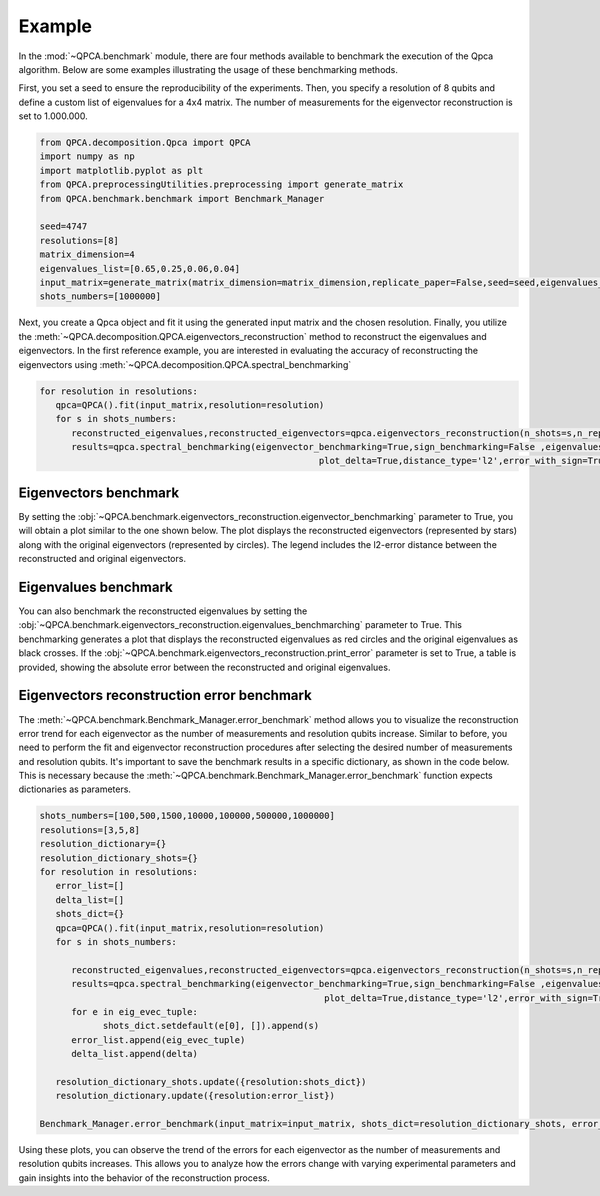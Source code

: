 Example
====

In the :mod:`~QPCA.benchmark` module, there are four methods available to benchmark the execution of the Qpca algorithm. 
Below are some examples illustrating the usage of these benchmarking methods.

First, you set a seed to ensure the reproducibility of the experiments. Then, you specify a resolution of 8 qubits and define a custom list of eigenvalues for a 4x4 matrix. 
The number of measurements for the eigenvector reconstruction is set to 1.000.000.

.. code-block:: python

   from QPCA.decomposition.Qpca import QPCA
   import numpy as np
   import matplotlib.pyplot as plt
   from QPCA.preprocessingUtilities.preprocessing import generate_matrix
   from QPCA.benchmark.benchmark import Benchmark_Manager

   seed=4747
   resolutions=[8]
   matrix_dimension=4
   eigenvalues_list=[0.65,0.25,0.06,0.04]
   input_matrix=generate_matrix(matrix_dimension=matrix_dimension,replicate_paper=False,seed=seed,eigenvalues_list=eigenvalues_list)
   shots_numbers=[1000000] 

Next, you create a Qpca object and fit it using the generated input matrix and the chosen resolution. Finally, you utilize the :meth:`~QPCA.decomposition.QPCA.eigenvectors_reconstruction` method to reconstruct the eigenvalues and eigenvectors. 
In the first reference example, you are interested in evaluating the accuracy of reconstructing the eigenvectors using :meth:`~QPCA.decomposition.QPCA.spectral_benchmarking`

.. code-block:: python

   for resolution in resolutions:
      qpca=QPCA().fit(input_matrix,resolution=resolution)
      for s in shots_numbers:
         reconstructed_eigenvalues,reconstructed_eigenvectors=qpca.eigenvectors_reconstruction(n_shots=s,n_repetitions=1)
         results=qpca.spectral_benchmarking(eigenvector_benchmarking=True,sign_benchmarking=False ,eigenvalues_benchmarching=False,print_distances=True,only_first_eigenvectors=False,
                                                        plot_delta=True,distance_type='l2',error_with_sign=True,hide_plot=False,print_error=False)

Eigenvectors benchmark
~~~~~~~~~~~~~~~~~~~~~~

By setting the :obj:`~QPCA.benchmark.eigenvectors_reconstruction.eigenvector_benchmarking` parameter to True, you will obtain a plot similar to the one shown below. 
The plot displays the reconstructed eigenvectors (represented by stars) along with the original eigenvectors (represented by circles). 
The legend includes the l2-error distance between the reconstructed and original eigenvectors.

.. image:: Images/benchmark1.png

Eigenvalues benchmark
~~~~~~~~~~~~~~~~~~~~~~

You can also benchmark the reconstructed eigenvalues by setting the :obj:`~QPCA.benchmark.eigenvectors_reconstruction.eigenvalues_benchmarching` parameter to True. This benchmarking generates a plot that displays the reconstructed eigenvalues as red circles and the original eigenvalues as black crosses. 
If the :obj:`~QPCA.benchmark.eigenvectors_reconstruction.print_error` parameter is set to True, a table is provided, showing the absolute error between the reconstructed and original eigenvalues.

.. image:: Images/benchmark2.png

Eigenvectors reconstruction error benchmark
~~~~~~~~~~~~~~~~~~~~~~

The :meth:`~QPCA.benchmark.Benchmark_Manager.error_benchmark` method allows you to visualize the reconstruction error trend for each eigenvector as the number of measurements and resolution qubits increase. 
Similar to before, you need to perform the fit and eigenvector reconstruction procedures after selecting the desired number of measurements and resolution qubits. 
It's important to save the benchmark results in a specific dictionary, as shown in the code below. This is necessary because the :meth:`~QPCA.benchmark.Benchmark_Manager.error_benchmark` function expects dictionaries as parameters.

.. code-block:: python
   
   shots_numbers=[100,500,1500,10000,100000,500000,1000000]
   resolutions=[3,5,8]
   resolution_dictionary={}
   resolution_dictionary_shots={}
   for resolution in resolutions:
      error_list=[]
      delta_list=[]
      shots_dict={}
      qpca=QPCA().fit(input_matrix,resolution=resolution)
      for s in shots_numbers:
         
         reconstructed_eigenvalues,reconstructed_eigenvectors=qpca.eigenvectors_reconstruction(n_shots=s,n_repetitions=1)
         results=qpca.spectral_benchmarking(eigenvector_benchmarking=True,sign_benchmarking=False ,eigenvalues_benchmarching=False,print_distances=True,only_first_eigenvectors=False,
                                                         plot_delta=True,distance_type='l2',error_with_sign=True,hide_plot=False,print_error=False)
         for e in eig_evec_tuple:
               shots_dict.setdefault(e[0], []).append(s)
         error_list.append(eig_evec_tuple)
         delta_list.append(delta)
      
      resolution_dictionary_shots.update({resolution:shots_dict})
      resolution_dictionary.update({resolution:error_list})

   Benchmark_Manager.error_benchmark(input_matrix=input_matrix, shots_dict=resolution_dictionary_shots, error_dict=resolution_dictionary)


.. image:: Images/benchmark3.png

Using these plots, you can observe the trend of the errors for each eigenvector as the number of measurements and resolution qubits increases. 
This allows you to analyze how the errors change with varying experimental parameters and gain insights into the behavior of the reconstruction process.
